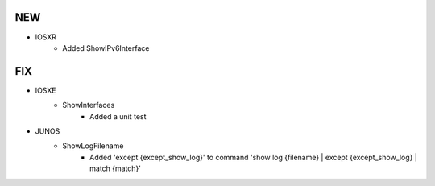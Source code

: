 --------------------------------------------------------------------------------
                                NEW
--------------------------------------------------------------------------------
* IOSXR
    * Added ShowIPv6Interface
        
--------------------------------------------------------------------------------
                                FIX
--------------------------------------------------------------------------------
* IOSXE
    * ShowInterfaces
        * Added a unit test
* JUNOS
    * ShowLogFilename
        * Added 'except {except_show_log}' to command 'show log {filename} | except {except_show_log} | match {match}'

